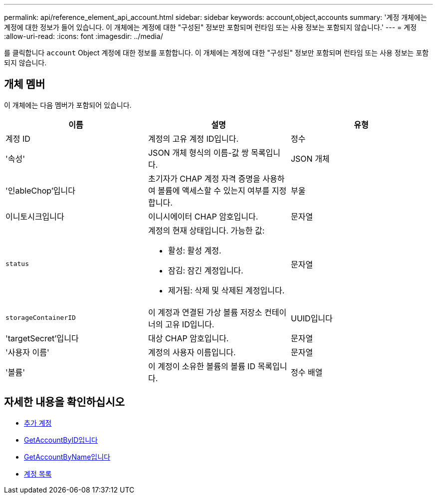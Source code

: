---
permalink: api/reference_element_api_account.html 
sidebar: sidebar 
keywords: account,object,accounts 
summary: '계정 개체에는 계정에 대한 정보가 들어 있습니다. 이 개체에는 계정에 대한 "구성된" 정보만 포함되며 런타임 또는 사용 정보는 포함되지 않습니다.' 
---
= 계정
:allow-uri-read: 
:icons: font
:imagesdir: ../media/


[role="lead"]
를 클릭합니다 `account` Object 계정에 대한 정보를 포함합니다. 이 개체에는 계정에 대한 "구성된" 정보만 포함되며 런타임 또는 사용 정보는 포함되지 않습니다.



== 개체 멤버

이 개체에는 다음 멤버가 포함되어 있습니다.

|===
| 이름 | 설명 | 유형 


 a| 
계정 ID
 a| 
계정의 고유 계정 ID입니다.
 a| 
정수



 a| 
'속성'
 a| 
JSON 개체 형식의 이름-값 쌍 목록입니다.
 a| 
JSON 개체



 a| 
'인ableChop'입니다
 a| 
초기자가 CHAP 계정 자격 증명을 사용하여 볼륨에 액세스할 수 있는지 여부를 지정합니다.
 a| 
부울



 a| 
이니토시크입니다
 a| 
이니시에이터 CHAP 암호입니다.
 a| 
문자열



 a| 
`status`
 a| 
계정의 현재 상태입니다. 가능한 값:

* 활성: 활성 계정.
* 잠김: 잠긴 계정입니다.
* 제거됨: 삭제 및 삭제된 계정입니다.

 a| 
문자열



 a| 
`storageContainerID`
 a| 
이 계정과 연결된 가상 볼륨 저장소 컨테이너의 고유 ID입니다.
 a| 
UUID입니다



 a| 
'targetSecret'입니다
 a| 
대상 CHAP 암호입니다.
 a| 
문자열



 a| 
'사용자 이름'
 a| 
계정의 사용자 이름입니다.
 a| 
문자열



 a| 
'볼륨'
 a| 
이 계정이 소유한 볼륨의 볼륨 ID 목록입니다.
 a| 
정수 배열

|===


== 자세한 내용을 확인하십시오

* xref:reference_element_api_addaccount.adoc[추가 계정]
* xref:reference_element_api_getaccountbyid.adoc[GetAccountByID입니다]
* xref:reference_element_api_getaccountbyname.adoc[GetAccountByName입니다]
* xref:reference_element_api_listaccounts.adoc[계정 목록]

